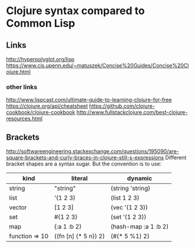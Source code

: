 * Clojure syntax compared to Common Lisp
** Links
http://hyperpolyglot.org/lisp
https://www.cis.upenn.edu/~matuszek/Concise%20Guides/Concise%20Clojure.html

*** other links
http://www.lispcast.com/ultimate-guide-to-learning-clojure-for-free
https://clojure.org/api/cheatsheet
https://github.com/clojure-cookbook/clojure-cookbook
http://www.fullstackclojure.com/best-clojure-resources.html


** Brackets
http://softwareengineering.stackexchange.com/questions/195090/are-square-brackets-and-curly-braces-in-clojure-still-s-expressions
Different bracket shapes are a syntax sugar. But the convention is to use:


|----------------+----------------------+----------------------|
| kind           | literal              | dynamic              |
|----------------+----------------------+----------------------|
| string         | "string"             | (string 'string)     |
| list           | '(1 2 3)             | (list 1 2 3)         |
| vector         | [1 2 3]              | (vec '(1 2 3))       |
| set            | #{1 2 3}             | (set '(1 2 3))       |
| map            | {:a 1 :b 2}          | (hash-map :a 1 :b 2) |
| function => 10 | ((fn [n] (* 5 n)) 2) | (#(* 5 %1) 2)        |
|----------------+----------------------+----------------------|
